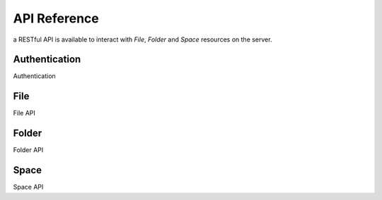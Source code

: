 API Reference
=============

a RESTful API is available to interact with `File`, `Folder` and `Space` resources on the server.

Authentication
--------------

Authentication

File
----

File API

Folder
------

Folder API

Space
-----

Space API
